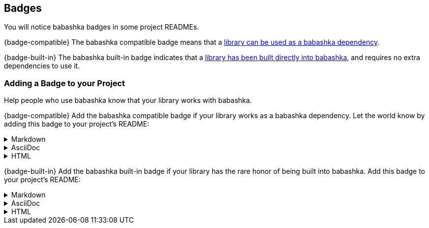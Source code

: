 
[[badges]]
== Badges
You will notice babashka badges in some project READMEs.

{badge-compatible}
The babashka compatible badge means that a <<projects, library can be used as a babashka dependency>>.

{badge-built-in}
The babashka built-in badge indicates that a <<built-in-namespaces,library has been built directly into babashka>>, and requires no extra dependencies to use it.

=== Adding a Badge to your Project
Help people who use babashka know that your library works with babashka.

{badge-compatible} Add the babashka compatible badge if your library works as a babashka dependency.
Let the world know by adding this badge to your project's README:

.Markdown
[%collapsible]
====
[source,markdown,subs="attributes+"]
....
[![bb compatible]({badge-compatible-img-url})]({badge-target-url})
....
====

.AsciiDoc
[%collapsible]
====
[source,adoc,subs="attributes+"]
....
{badge-target-url}[image:{badge-compatible-img-url}[bb compatible]]
....
====

.HTML
[%collapsible]
====
[source,html,subs="attributes+"]
....
<a href="{badge-target-url}" rel="nofollow"><img src="{badge-compatible-img-url}" alt="bb compatible" style="max-width: 100%;"></a>
....
====

{badge-built-in} Add the babashka built-in badge if your library has the rare honor of being built into babashka.
Add this badge to your project's README:

.Markdown
[%collapsible]
====
[source,markdown,subs="attributes+"]
....
[![bb built-in]({badge-built-in-img-url})]({badge-target-url})
....
====

.AsciiDoc
[%collapsible]
====
[source,adoc,subs="attributes+"]
....
{badge-target-url}[image:{badge-built-in-img-url}[bb built-in]]
....
====

.HTML
[%collapsible]
====
[source,html,subs="attributes+"]
....
<a href="{badge-target-url}" rel="nofollow"><img src="{badge-built-in-img-url}" alt="bb built-in" style="max-width: 100%;"></a>
....
====
